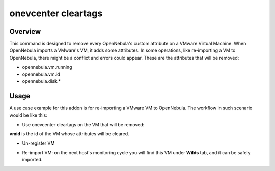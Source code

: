 .. _onezone_serversync:

================================================================================
onevcenter cleartags 
================================================================================

Overview
================================================================================

This command is designed to remove every OpenNebula's custom attribute on a VMware Virtual Machine. When OpenNebula imports a VMware's VM, it adds some attributes. In some operations, like re-importing a VM to OpenNebula, there might be a conflict and errors could appear. These are the attributes that will be removed:

* opennebula.vm.running
* opennebula.vm.id
* opennebula.disk.*

Usage
================================================================================

A use case example for this addon is for re-importing a VMware VM to OpenNebula. The workflow in such scenario would be like this:

* Use onevcenter cleartags on the VM that will be removed:

.. prompt:: bash $ auto

    $ onevcenter cleartags <vmid>

**vmid** is the id of the VM whose attributes will be cleared.

* Un-register VM
.. prompt:: bash $ auto

    $ onevm recover --delete-db <vmid>
* Re-import VM: on the next host's monitoring cycle you will find this VM under **Wilds** tab, and it can be safely imported.




